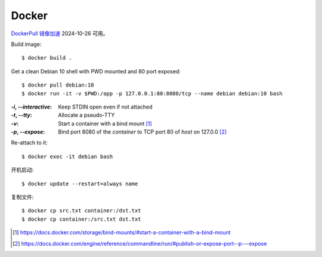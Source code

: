 ======
Docker
======

.. highlight:: console

`DockerPull 镜像加速 <https://dockerproxy.cn/>`_ 2024-10-26 可用。

Build image::

   $ docker build .

Get a clean Debian 10 shell with PWD mounted and 80 port exposed::

   $ docker pull debian:10
   $ docker run -it -v $PWD:/app -p 127.0.0.1:80:8080/tcp --name debian debian:10 bash

:`-i`, `--interactive`: Keep STDIN open even if not attached
:`-t`, `--tty`:         Allocate a pseudo-TTY
:`-v`:                  Start a container with a bind mount [#]_
:`-p`, `--expose`:      Bind port 8080 of the *container* to TCP port 80 of
                        *host* on 127.0.0 [#]_

Re-attach to it::

   $ docker exec -it debian bash

开机启动::

   $ docker update --restart=always name

复制文件::

   $ docker cp src.txt container:/dst.txt
   $ docker cp container:/src.txt dst.txt

.. [#] https://docs.docker.com/storage/bind-mounts/#start-a-container-with-a-bind-mount
.. [#] https://docs.docker.com/engine/reference/commandline/run/#publish-or-expose-port--p---expose
